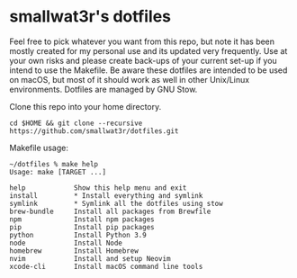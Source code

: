 * smallwat3r's dotfiles

Feel free to pick whatever you want from this repo, but note it has been mostly
created for my personal use and its updated very frequently. Use at your own risks
and please create back-ups of your current set-up if you intend to use the Makefile.
Be aware these dotfiles are intended to be used on macOS, but most of it should
work as well in other Unix/Linux environments. Dotfiles are managed by GNU Stow.

Clone this repo into your home directory.

#+begin_src shell
cd $HOME && git clone --recursive https://github.com/smallwat3r/dotfiles.git
#+end_src

Makefile usage:

#+begin_src
~/dotfiles % make help
Usage: make [TARGET ...]

help            Show this help menu and exit
install         * Install everything and symlink
symlink         * Symlink all the dotfiles using stow
brew-bundle     Install all packages from Brewfile
npm             Install npm packages
pip             Install pip packages
python          Install Python 3.9
node            Install Node
homebrew        Install Homebrew
nvim            Install and setup Neovim
xcode-cli       Install macOS command line tools
#+end_src
